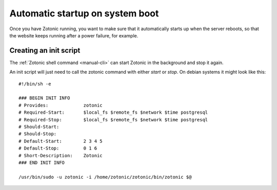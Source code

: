 .. _manual-deployment-startup:

Automatic startup on system boot
================================

Once you have Zotonic running, you want to make sure that it
automatically starts up when the server reboots, so that the website
keeps running after a power failure, for example.


Creating an init script
-----------------------

The :ref:`Zotonic shell command <manual-cli>` can start Zotonic in the
background and stop it again.

.. highlight:: bash

An init script will just need to call the zotonic command with either
`start` or `stop`. On debian systems it might look like this::

  #!/bin/sh -e

  ### BEGIN INIT INFO
  # Provides:             zotonic
  # Required-Start:       $local_fs $remote_fs $network $time postgresql
  # Required-Stop:        $local_fs $remote_fs $network $time postgresql
  # Should-Start:         
  # Should-Stop:          
  # Default-Start:        2 3 4 5
  # Default-Stop:         0 1 6
  # Short-Description:    Zotonic
  ### END INIT INFO

  /usr/bin/sudo -u zotonic -i /home/zotonic/zotonic/bin/zotonic $@


